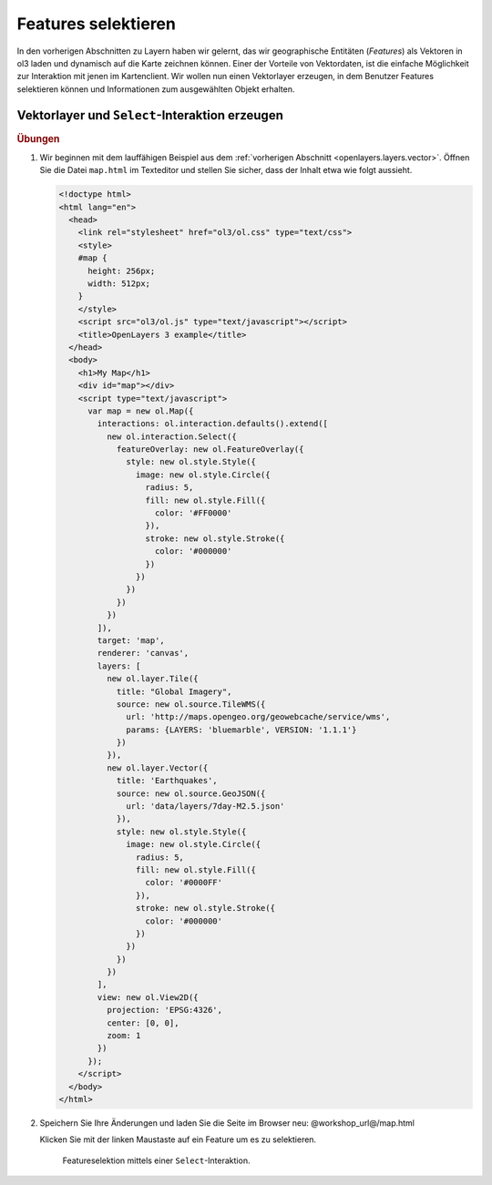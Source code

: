 .. _openlayers.controls.select:

Features selektieren
====================

In den vorherigen Abschnitten zu Layern haben wir gelernt, das wir geographische
Entitäten (`Features`) als Vektoren in ol3 laden und dynamisch auf die Karte
zeichnen können. Einer der Vorteile von Vektordaten, ist die einfache 
Möglichkeit zur Interaktion mit jenen im Kartenclient. Wir wollen nun einen
Vektorlayer erzeugen, in dem Benutzer Features selektieren können und
Informationen zum ausgewählten Objekt erhalten.


Vektorlayer und ``Select``-Interaktion erzeugen
```````````````````````````````````````````````

.. rubric:: Übungen

#.  Wir beginnen mit dem lauffähigen Beispiel aus dem
    :ref:`vorherigen Abschnitt <openlayers.layers.vector>`. Öffnen Sie die Datei
    ``map.html`` im Texteditor und stellen Sie sicher, dass der Inhalt etwa wie
    folgt aussieht.
    
    .. code-block:: html

        <!doctype html>
        <html lang="en">
          <head>
            <link rel="stylesheet" href="ol3/ol.css" type="text/css">
            <style>
            #map {
              height: 256px;
              width: 512px;
            }
            </style>
            <script src="ol3/ol.js" type="text/javascript"></script>
            <title>OpenLayers 3 example</title>
          </head>
          <body>
            <h1>My Map</h1>
            <div id="map"></div>
            <script type="text/javascript">
              var map = new ol.Map({
                interactions: ol.interaction.defaults().extend([
                  new ol.interaction.Select({
                    featureOverlay: new ol.FeatureOverlay({
                      style: new ol.style.Style({
                        image: new ol.style.Circle({
                          radius: 5,
                          fill: new ol.style.Fill({
                            color: '#FF0000'
                          }),
                          stroke: new ol.style.Stroke({
                            color: '#000000'
                          })
                        })
                      })
                    })
                  })
                ]),
                target: 'map',
                renderer: 'canvas',
                layers: [
                  new ol.layer.Tile({
                    title: "Global Imagery",
                    source: new ol.source.TileWMS({
                      url: 'http://maps.opengeo.org/geowebcache/service/wms',
                      params: {LAYERS: 'bluemarble', VERSION: '1.1.1'}
                    })
                  }),
                  new ol.layer.Vector({
                    title: 'Earthquakes',
                    source: new ol.source.GeoJSON({
                      url: 'data/layers/7day-M2.5.json'
                    }),
                    style: new ol.style.Style({
                      image: new ol.style.Circle({
                        radius: 5,
                        fill: new ol.style.Fill({
                          color: '#0000FF'
                        }),
                        stroke: new ol.style.Stroke({
                          color: '#000000'
                        })
                      })
                    })
                  })
                ],
                view: new ol.View2D({
                  projection: 'EPSG:4326',
                  center: [0, 0],
                  zoom: 1
                })
              });
            </script>
          </body>
        </html>
        
#.  Speichern Sie Ihre Änderungen und laden Sie die Seite im Browser
    neu: @workshop_url@/map.html
    
    Klicken Sie mit der linken Maustaste auf ein Feature um es zu selektieren.

    .. figure:: select1.png
   
       Featureselektion mittels einer ``Select``-Interaktion.